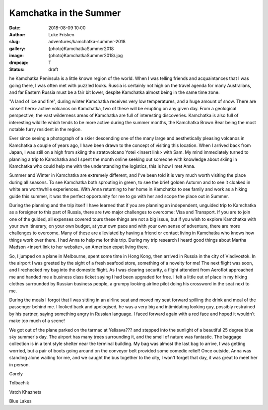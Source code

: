 Kamchatka in the Summer
=======================

:date: 2018-08-09 10:00
:author: Luke Frisken
:slug: adventures/kamchatka-summer-2018
:gallery: {photo}KamchatkaSummer2018
:image: {photo}KamchatkaSummer2018/.jpg
:dropcap: T
:status: draft

he Kamchatka Peninsula is a little known region of the world. When I
was telling friends and acquaintances that I was going there, I was
often met with puzzled looks. Russia is certainly not high on the travel
agenda for many Australians, and far Eastern Russia must be a fair bit
lower, despite Kamchatka almost being in the same time zone.

"A land of ice and fire", during winter Kamchatka receives very low
temperatures, and a huge amount of snow. There are <insert here>
active volcanos on Kamchatka, two of these will be erupting on any
given day. From a geological perspective, the vast wilderness areas of
Kamchatka are full of interesting discoveries. Kamchatka is also full
of interesting wildlife which tends to be more active during the
summer months, the Kamchatka Brown Bear being the most notable
furry resident in the region.

Ever since seeing a photograph of a skier descending one of the many
large and aesthetically pleasing volcanos in Kamchatka a couple of
years ago, I have been drawn to the concept of visiting this
location. When I arrived back from Japan, I was still on a high from
skiing the stratovolcano Yotei <insert link> with Sam. My mind
immediately turned to planning a trip to Kamchatka and I spent the
month online seeking out someone with knowledge about skiing in
Kamchatka who could help me with the understanding the logistics, this
is how I met Anna.

Summer and Winter in Kamchatka are extremely different, and I've been
told it is very much worth visiting the place during all seasons. To
see Kamchatka both sprouting in green, to see the brief golden Autumn
and to see it cloaked in white are worthwhile experiences. With Anna
returning to her home in Kamchatka to see family and work as a hiking
guide this summer, it was the perfect opportunity for me to go with
her and scope the place out in Summer.

During the planning and the trip itself I have learned that if you are
planning an independent, unguided trip to Kamchatka as a foreigner to
this part of Russia, there are two major challenges to overcome: Visa
and Transport. If you are to join one of the guided, all expenses
covered tours these things are not a big issue, but if you wish to
explore Kamchatka with your own itinerary, on your own budget, at your
own pace and with your own sense of adventure, there are more
challenges to overcome. Many of these are alleviated by having a
friend or contact living in Kamchatka who knows how things work over
there. I had Anna to help me for this trip. During my trip research I
heard good things about Martha Madson <insert link to her website>, an
American expat living there.

So, I jumped on a plane in Melbourne, spent some time in Hong Kong,
then arrived in Russia in the city of Vladivostok. In the airport I
was greeted by the sight of a fresh seafood store, something of a
novelty for me! The next flight was soon, and I rechecked my bag into
the domestic flight. As I was clearing security, a flight attendent
from Aeroflot approached me and handed me a business class ticket
saying I had been upgraded for free. I felt a little out of place in
my hiking clothes surrounded by Russian business people, a grumpy
looking airline pilot doing his crossword in the seat next to me.

During the meals I forgot that I was sitting in an airline seat and
moved my seat forward spilling the drink and meal of the passenger
behind me. I looked back and apologised, he was a very big and
intimidating looking guy, possibly restrained by his partner, saying
something angry in Russian language. I faced forward again with a red
face and hoped it wouldn't make too much of a scene!

We got out of the plane parked on the tarmac at Yelisava??? and
stepped into the sunlight of a beautiful 25 degree blue sky summer's
day. The airport has many trees surrounding it, and the smell of
nature was fantastic. The baggage collection is in a tent style
shelter near the terminal building. My bag was almost the last bag to
arrive, I was getting worried, but a pair of boots going around on the
conveyor belt provided some comedic relief! Once outside, Anna was
standing alone waiting for me, and we caught the bus together to the
city, I won't forget that day, it was great to meet her in person.

Gorely

Tolbachik

Vatch Khazhets

Blue Lakes
